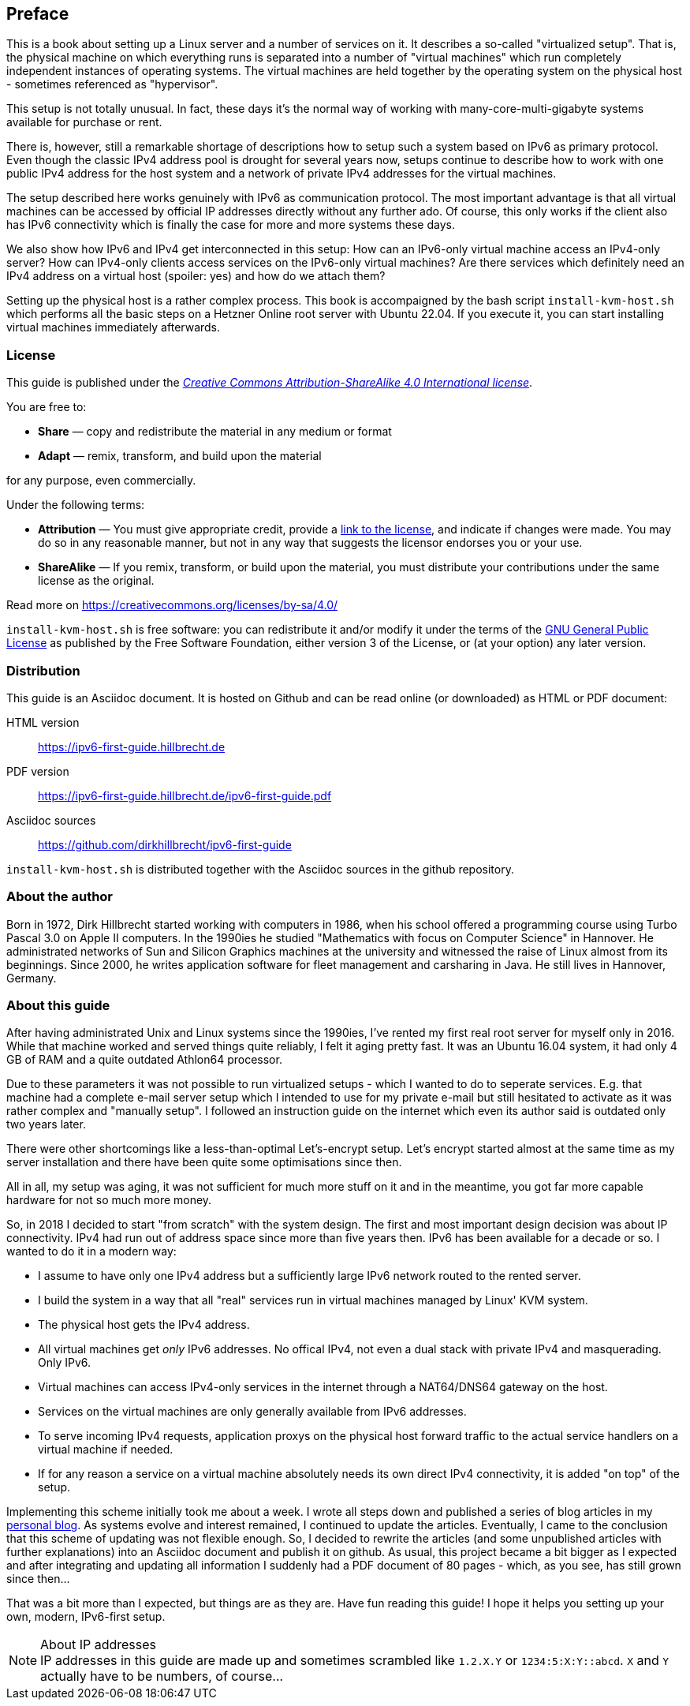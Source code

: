 == Preface

This is a book about setting up a Linux server and a number of services on it.
It describes a so-called "virtualized setup".
That is, the physical machine on which everything runs is separated into a number of "virtual machines" which run completely independent instances of operating systems.
The virtual machines are held together by the operating system on the physical host - sometimes referenced as "hypervisor".

This setup is not totally unusual.
In fact, these days it's the normal way of working with many-core-multi-gigabyte systems available for purchase or rent.

There is, however, still a remarkable shortage of descriptions how to setup such a system based on IPv6 as primary protocol.
Even though the classic IPv4 address pool is drought for several years now, setups continue to describe how to work with one public IPv4 address for the host system and a network of private IPv4 addresses for the virtual machines.

The setup described here works genuinely with IPv6 as communication protocol.
The most important advantage is that all virtual machines can be accessed by official IP addresses directly without any further ado.
Of course, this only works if the client also has IPv6 connectivity which is finally the case for more and more systems these days.

We also show how IPv6 and IPv4 get interconnected in this setup:
How can an IPv6-only virtual machine access an IPv4-only server?
How can IPv4-only clients access services on the IPv6-only virtual machines?
Are there services which definitely need an IPv4 address on a virtual host (spoiler: yes) and how do we attach them?

Setting up the physical host is a rather complex process.
This book is accompaigned by the bash script `install-kvm-host.sh` which performs all the basic steps on a Hetzner Online root server with Ubuntu 22.04.
If you execute it, you can start installing virtual machines immediately afterwards.

=== License

This guide is published under the _https://creativecommons.org/licenses/by-sa/4.0/[Creative Commons Attribution-ShareAlike 4.0 International license]_.

You are free to:

* *Share* — copy and redistribute the material in any medium or format
* *Adapt* — remix, transform, and build upon the material

for any purpose, even commercially.

Under the following terms:

* *Attribution* — You must give appropriate credit, provide a https://creativecommons.org/licenses/by-sa/4.0/[link to the license], and indicate if changes were made.
You may do so in any reasonable manner, but not in any way that suggests the licensor endorses you or your use.
* *ShareAlike* — If you remix, transform, or build upon the material, you must distribute your contributions under the same license as the original.

Read more on https://creativecommons.org/licenses/by-sa/4.0/

`install-kvm-host.sh` is free software:
you can redistribute it and/or modify it under the terms of the http://www.gnu.org/licenses/[GNU General Public License] as published by
the Free Software Foundation, either version 3 of the License, or
(at your option) any later version.


=== Distribution

This guide is an Asciidoc document. It is hosted on Github and can be read online (or downloaded) as HTML or PDF document:

HTML version:: https://ipv6-first-guide.hillbrecht.de[]
PDF version:: https://ipv6-first-guide.hillbrecht.de/ipv6-first-guide.pdf[]
Asciidoc sources:: https://github.com/dirkhillbrecht/ipv6-first-guide[]

`install-kvm-host.sh` is distributed together with the Asciidoc sources in the github repository.


=== About the author

Born in 1972, Dirk Hillbrecht started working with computers in 1986, when his school offered a programming course using Turbo Pascal 3.0 on Apple II computers.
In the 1990ies he studied "Mathematics with focus on Computer Science" in Hannover.
He administrated networks of Sun and Silicon Graphics machines at the university and witnessed the raise of Linux almost from its beginnings.
Since 2000, he writes application software for fleet management and carsharing in Java.
He still lives in Hannover, Germany.


// === IPv6 - why and how

=== About this guide

After having administrated Unix and Linux systems since the 1990ies, I've rented my first real root server for myself only in 2016.
While that machine worked and served things quite reliably, I felt it aging pretty fast.
It was an Ubuntu 16.04 system, it had only 4 GB of RAM and a quite outdated Athlon64 processor.

Due to these parameters it was not possible to run virtualized setups  - which I wanted to do to seperate services.
E.g. that machine had a complete e-mail server setup which I intended to use for my private e-mail but still hesitated to activate as it was rather complex and "manually setup".
I followed an instruction guide on the internet which even its author said is outdated only two years later.

There were other shortcomings like a less-than-optimal Let's-encrypt setup.
Let's encrypt started almost at the same time as my server installation and there have been quite some optimisations since then.

All in all, my setup was aging, it was not sufficient for much more stuff on it and in the meantime, you got far more capable hardware for not so much more money.

So, in 2018 I decided to start "from scratch" with the system design.
The first and most important design decision was about IP connectivity.
IPv4 had run out of address space since more than five years then.
IPv6 has been available for a decade or so.
I wanted to do it in a modern way:

* I assume to have only one IPv4 address but a sufficiently large IPv6 network routed to the rented server.

* I build the system in a way that all "real" services run in virtual machines managed by Linux' KVM system.

* The physical host gets the IPv4 address.

* All virtual machines get _only_ IPv6 addresses. No offical IPv4, not even a dual stack with private IPv4 and masquerading. Only IPv6.

* Virtual machines can access IPv4-only services in the internet through a NAT64/DNS64 gateway on the host.

* Services on the virtual machines are only generally available from IPv6 addresses.

* To serve incoming IPv4 requests, application proxys on the physical host forward traffic to the actual service handlers on a virtual machine if needed.

* If for any reason a service on a virtual machine absolutely needs its own direct IPv4 connectivity, it is added "on top" of the setup.

Implementing this scheme initially took me about a week.
I wrote all steps down and published a series of blog articles in my https://blog.hillbrecht.de[personal blog].
As systems evolve and interest remained, I continued to update the articles.
Eventually, I came to the conclusion that this scheme of updating was not flexible enough.
So, I decided to rewrite the articles (and some unpublished articles with further explanations) into an Asciidoc document and publish it on github.
As usual, this project became a bit bigger as I expected and after integrating and updating all information I suddenly had a PDF document of 80 pages - which, as you see, has still grown since then...


That was a bit more than I expected, but things are as they are.
Have fun reading this guide! I hope it helps you setting up your own, modern, IPv6-first setup.

.About IP addresses
NOTE: IP addresses in this guide are made up and sometimes scrambled like `1.2.X.Y` or `1234:5:X:Y::abcd`. `X` and `Y` actually have to be numbers, of course...

